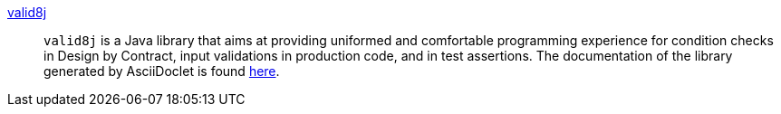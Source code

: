 link:https://github.com/valid8j/valid8j[valid8j]::
  `valid8j` is a Java library that aims at providing uniformed and comfortable programming experience for condition checks in Design by Contract, input validations in production code, and in test assertions.
The documentation of the library generated by AsciiDoclet is found https://valid8j.github.io/valid8j/apidocs/index.html[here].